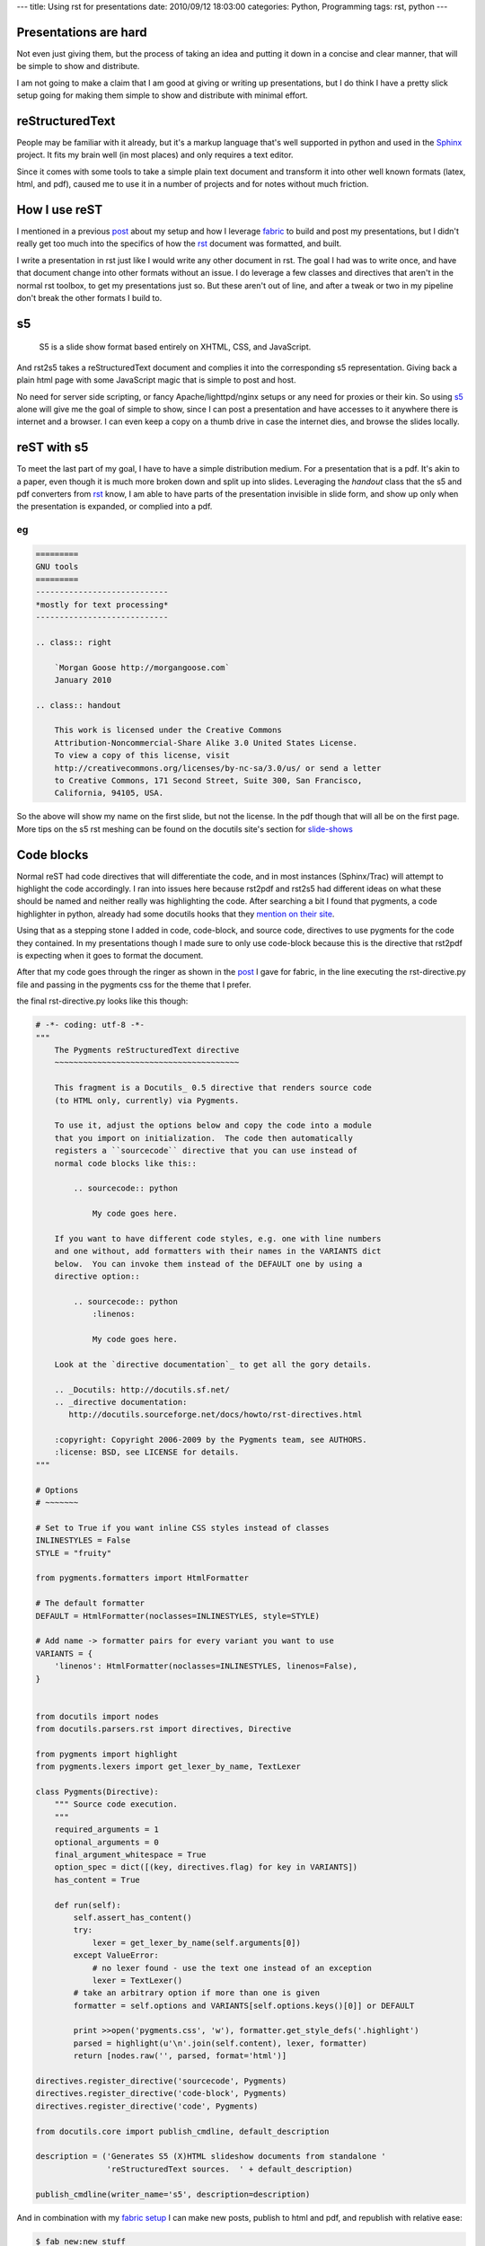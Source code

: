 ---
title: Using rst for presentations
date: 2010/09/12 18:03:00
categories: Python, Programming
tags: rst, python
---

Presentations are hard
----------------------

Not even just giving them, but the process of taking an idea and putting it
down in a concise and clear manner, that will be simple to show and distribute.

I am not going to make a claim that I am good at giving or writing up
presentations, but I do think I have a pretty slick setup going for making them
simple to show and distribute with minimal effort.


reStructuredText
----------------

People may be familiar with it already, but it's a markup language that's well
supported in python and used in the Sphinx_ project. It fits my brain well (in
most places) and only requires a text editor. 

.. _Sphinx: http://sphinx.pocoo.org/

Since it comes with some tools to take a simple plain text document and
transform it into other well known formats (latex, html, and pdf), caused me
to use it in a number of projects and for notes without much friction.

How I use reST
--------------

I mentioned in a previous post_ about my setup and how I leverage fabric_ to
build and post my presentations, but I didn't really get too much into the
specifics of how the rst_ document was formatted, and built.

.. _post: http://morgangoose.com/blog/2010/02/how-fabric-gets-it-right/
.. _fabric: http://docs.fabfile.org
.. _rst: http://docutils.sourceforge.net/rst.html

I write a presentation in rst just like I would write any other document in
rst. The goal I had was to write once, and have that document change into other
formats without an issue. I do leverage a few classes and directives that
aren't in the normal rst toolbox, to get my presentations just so. But these 
aren't out of line, and after a tweak or two in my pipeline don't break the
other formats I build to.

s5
--

    S5 is a slide show format based entirely on XHTML, CSS, and JavaScript.

And rst2s5 takes a reStructuredText document and complies it into the
corresponding s5 representation. Giving back a plain html page with some
JavaScript magic that is simple to post and host.

No need for server side scripting, or fancy Apache/lighttpd/nginx setups or any
need for proxies or their kin. So using s5_ alone will give me the goal of
simple to show, since I can post a presentation and have accesses to it
anywhere there is internet and a browser. I can even keep a copy on a
thumb drive in case the internet dies, and browse the slides locally.

.. _s5: http://meyerweb.com/eric/tools/s5/


reST with s5
------------

To meet the last part of my goal, I have to have a simple distribution medium.
For a presentation that is a pdf. It's akin to a paper, even though it is much
more broken down and split up into slides. Leveraging the *handout* class that
the s5 and pdf converters from rst_ know, I am able to have parts of the
presentation invisible in slide form, and show up only when the presentation
is expanded, or complied into a pdf.

eg
==

.. code-block:: rst

    =========
    GNU tools
    =========
    ----------------------------
    *mostly for text processing*
    ----------------------------

    .. class:: right
    
        `Morgan Goose http://morgangoose.com`
        January 2010

    .. class:: handout
    
        This work is licensed under the Creative Commons 
        Attribution-Noncommercial-Share Alike 3.0 United States License. 
        To view a copy of this license, visit 
        http://creativecommons.org/licenses/by-nc-sa/3.0/us/ or send a letter
        to Creative Commons, 171 Second Street, Suite 300, San Francisco, 
        California, 94105, USA.


So the above will show my name on the first slide, but not the license. In the
pdf though that will all be on the first page. More tips on the s5 rst meshing
can be found on the docutils site's section for slide-shows_

.. _slide-shows: http://docutils.sourceforge.net/docs/user/slide-shows.html


Code blocks
-----------

Normal reST had code directives that will differentiate the code, and in most
instances (Sphinx/Trac) will attempt to highlight the code accordingly. I ran
into issues here because rst2pdf and rst2s5 had different ideas on what these
should be named and neither really was highlighting the code. After searching a
bit I found that pygments, a code highlighter in python, already had some
docutils hooks that they `mention on their site 
<http://pygments.org/docs/rstdirective/>`_.

Using that as a stepping stone I added in code, code-block, and source code,
directives to use pygments for the code they contained. In my presentations
though I made sure to only use code-block because this is the directive that
rst2pdf is expecting when it goes to format the document.

After that my code goes through the ringer as shown in the post_ I gave
for fabric, in the line executing the rst-directive.py file and passing in the
pygments css for the theme that I prefer.

the final rst-directive.py looks like this though:

.. code-block:: python

    # -*- coding: utf-8 -*-
    """ 
        The Pygments reStructuredText directive
        ~~~~~~~~~~~~~~~~~~~~~~~~~~~~~~~~~~~~~~~
    
        This fragment is a Docutils_ 0.5 directive that renders source code
        (to HTML only, currently) via Pygments.
    
        To use it, adjust the options below and copy the code into a module
        that you import on initialization.  The code then automatically
        registers a ``sourcecode`` directive that you can use instead of
        normal code blocks like this::
    
            .. sourcecode:: python
    
                My code goes here.
    
        If you want to have different code styles, e.g. one with line numbers
        and one without, add formatters with their names in the VARIANTS dict
        below.  You can invoke them instead of the DEFAULT one by using a
        directive option::
    
            .. sourcecode:: python
                :linenos:
    
                My code goes here.
    
        Look at the `directive documentation`_ to get all the gory details.
    
        .. _Docutils: http://docutils.sf.net/
        .. _directive documentation:
           http://docutils.sourceforge.net/docs/howto/rst-directives.html

        :copyright: Copyright 2006-2009 by the Pygments team, see AUTHORS.
        :license: BSD, see LICENSE for details.
    """
    
    # Options
    # ~~~~~~~
    
    # Set to True if you want inline CSS styles instead of classes
    INLINESTYLES = False
    STYLE = "fruity"
    
    from pygments.formatters import HtmlFormatter
    
    # The default formatter
    DEFAULT = HtmlFormatter(noclasses=INLINESTYLES, style=STYLE)

    # Add name -> formatter pairs for every variant you want to use
    VARIANTS = {
        'linenos': HtmlFormatter(noclasses=INLINESTYLES, linenos=False),
    }


    from docutils import nodes
    from docutils.parsers.rst import directives, Directive
    
    from pygments import highlight
    from pygments.lexers import get_lexer_by_name, TextLexer
    
    class Pygments(Directive):
        """ Source code execution.
        """
        required_arguments = 1
        optional_arguments = 0
        final_argument_whitespace = True
        option_spec = dict([(key, directives.flag) for key in VARIANTS])
        has_content = True
    
        def run(self):
            self.assert_has_content()
            try:
                lexer = get_lexer_by_name(self.arguments[0])
            except ValueError:
                # no lexer found - use the text one instead of an exception
                lexer = TextLexer()
            # take an arbitrary option if more than one is given
            formatter = self.options and VARIANTS[self.options.keys()[0]] or DEFAULT
    
            print >>open('pygments.css', 'w'), formatter.get_style_defs('.highlight')
            parsed = highlight(u'\n'.join(self.content), lexer, formatter)
            return [nodes.raw('', parsed, format='html')]

    directives.register_directive('sourcecode', Pygments)
    directives.register_directive('code-block', Pygments)
    directives.register_directive('code', Pygments)

    from docutils.core import publish_cmdline, default_description

    description = ('Generates S5 (X)HTML slideshow documents from standalone '
                   'reStructuredText sources.  ' + default_description)

    publish_cmdline(writer_name='s5', description=description)


And in combination with my `fabric setup <http://morgangoose.com/blog/2010/02/how-fabric-gets-it-right/>`_
I can make new posts, publish to html and pdf, and republish with relative ease:

.. code-block:: bash 

    $ fab new:new_stuff
    $ vim new_stuff/new_stuff.rst
    $ fab upload:new_stuff
